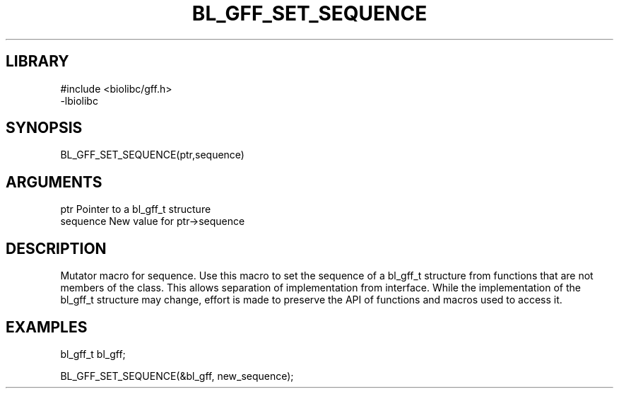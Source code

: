 \" Generated by /home/bacon/scripts/gen-get-set
.TH BL_GFF_SET_SEQUENCE 3

.SH LIBRARY
.nf
.na
#include <biolibc/gff.h>
-lbiolibc
.ad
.fi

\" Convention:
\" Underline anything that is typed verbatim - commands, etc.
.SH SYNOPSIS
.PP
.nf 
.na
BL_GFF_SET_SEQUENCE(ptr,sequence)
.ad
.fi

.SH ARGUMENTS
.nf
.na
ptr              Pointer to a bl_gff_t structure
sequence         New value for ptr->sequence
.ad
.fi

.SH DESCRIPTION

Mutator macro for sequence.  Use this macro to set the sequence of
a bl_gff_t structure from functions that are not members of the class.
This allows separation of implementation from interface.  While the
implementation of the bl_gff_t structure may change, effort is made to
preserve the API of functions and macros used to access it.

.SH EXAMPLES

.nf
.na
bl_gff_t   bl_gff;

BL_GFF_SET_SEQUENCE(&bl_gff, new_sequence);
.ad
.fi

